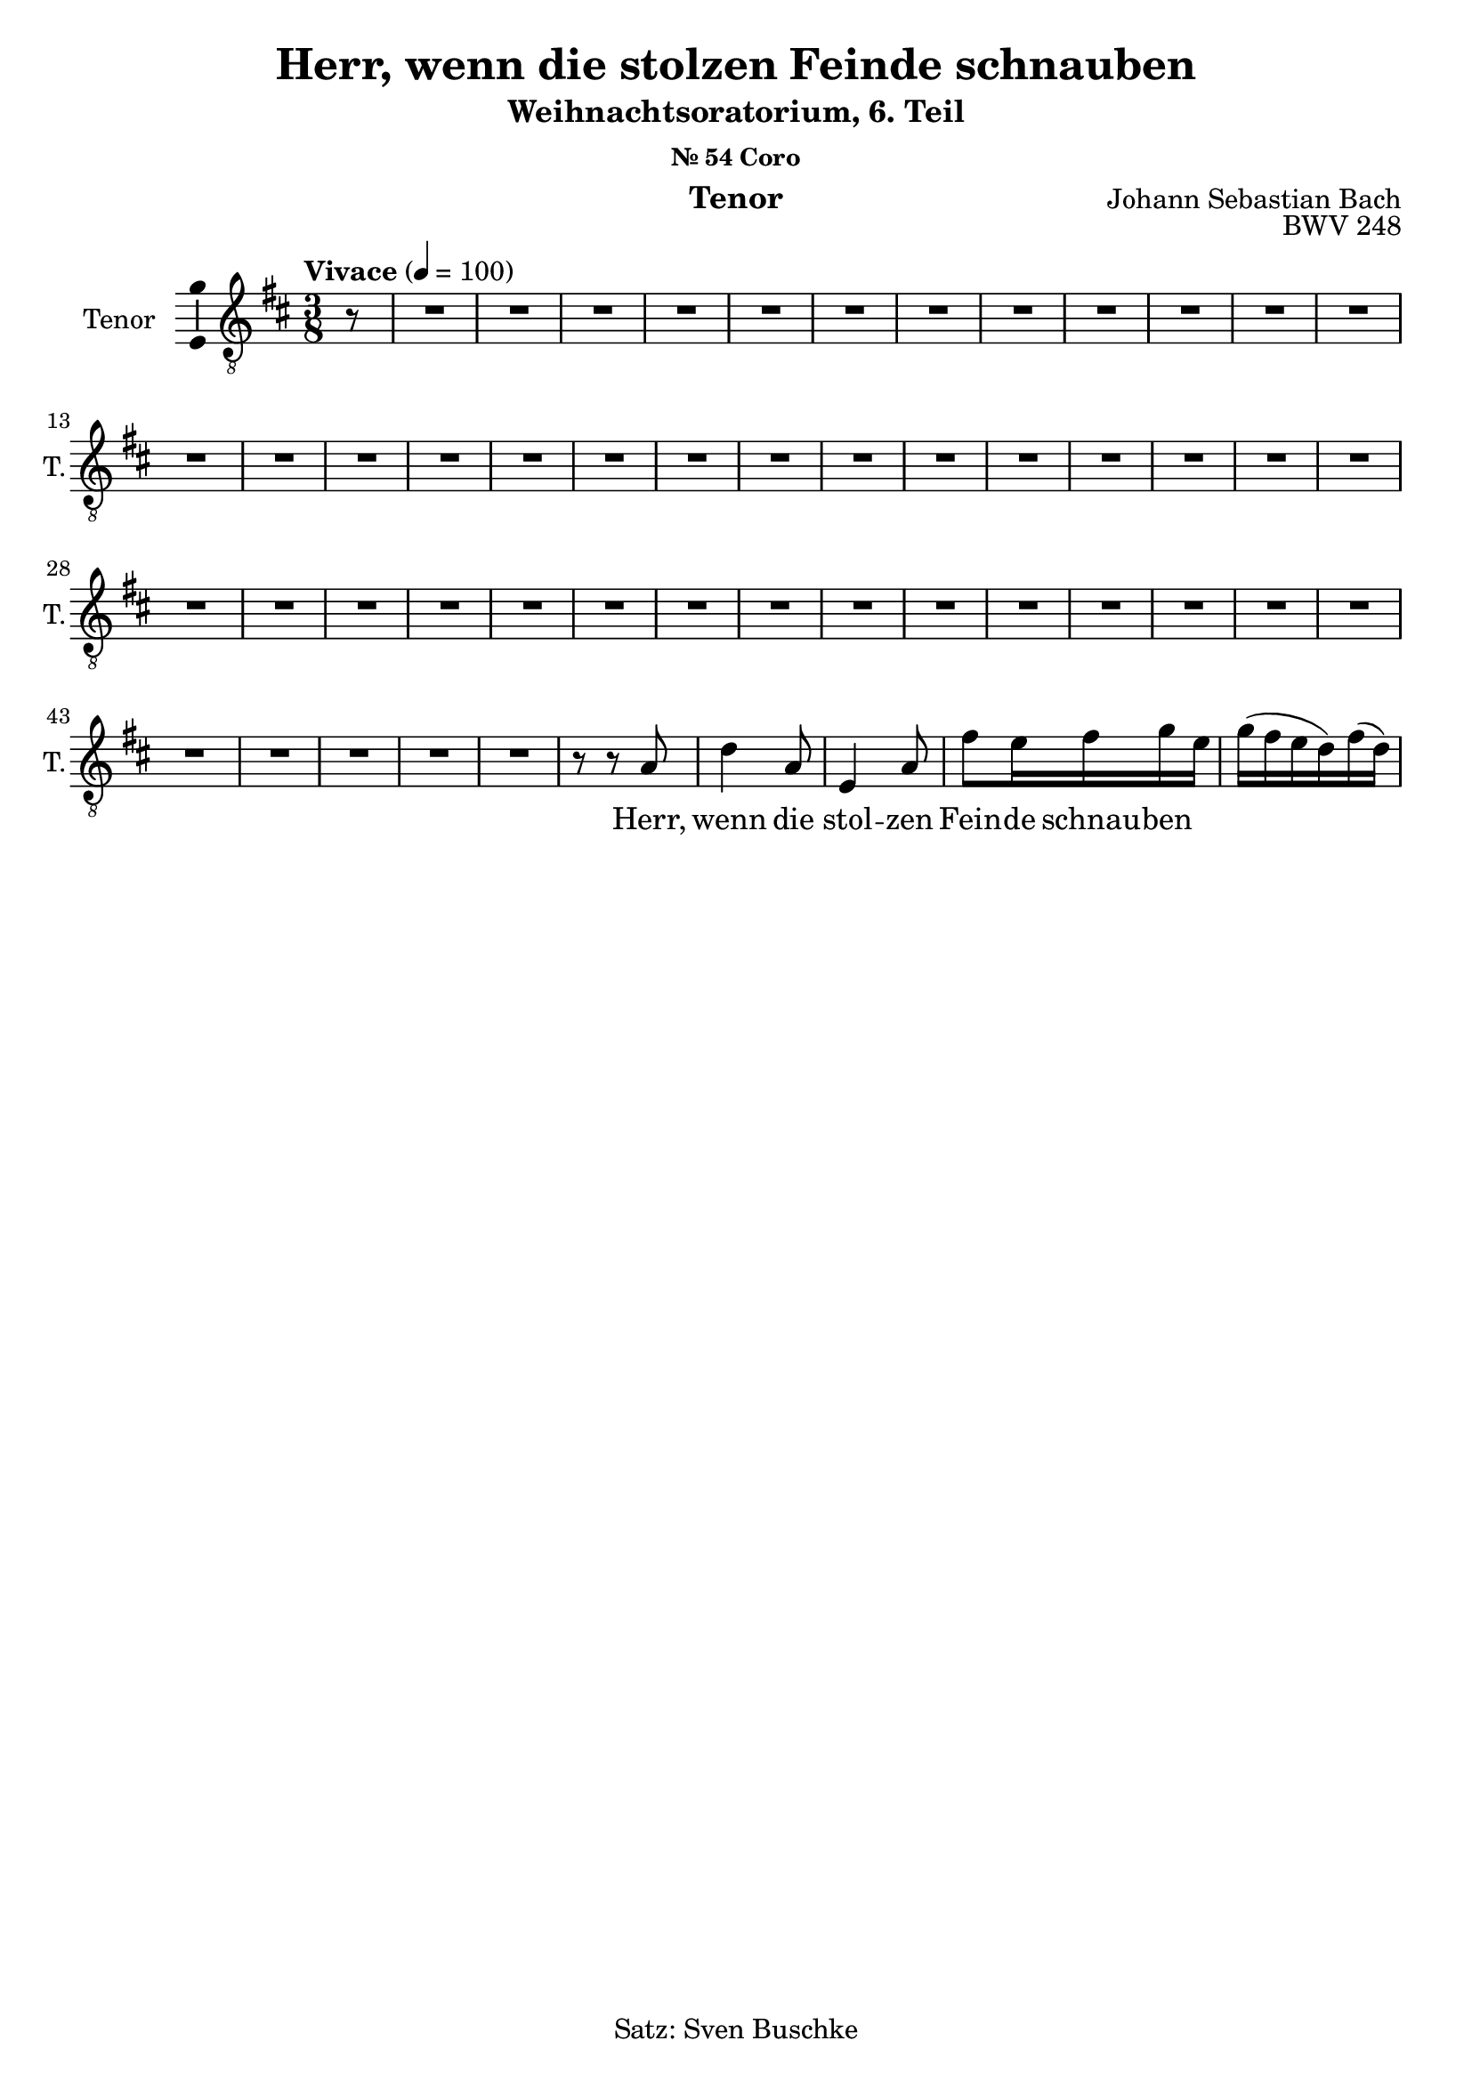 \version "2.24.3"
\language "english"

\header {
  dedication = ""
  title = "Herr, wenn die stolzen Feinde schnauben"
  subtitle = "Weihnachtsoratorium, 6. Teil"
  subsubtitle = "Nr. 54 Coro"
  instrument = "Tenor"
  composer = "Johann Sebastian Bach"
  arranger = ""
  poet = ""
  meter = ""
  piece = ""
  opus = "BWV 248"
  copyright = "Satz: Sven Buschke"
  tagline = ""
}

\paper {
  #(set-paper-size "a4")
}

global = {
  \key c \major
  \time 4/4
  \tempo "Andante" 4=100
}

globalE = {
  \key d \major
  \time 3/8
  \tempo "Vivace" 4=100 
}

scoreATenorVoice = \relative c' {
  \globalE
%  \compressEmptyBarRests
  \dynamicUp
  % Music follows here.
  \partial 8
  r8
  R4. * 47
  r8 r a d4 a8 e4 a8 fs' e16 fs g e g(fs e d) fs(d) 
}

scoreAVerse = \lyricmode {
  % Lyrics follow here.
  Herr, wenn die stol -- zen Fein -- de schnau -- ben
}

\bookpart {
  \score {
    \new Staff \with {
      instrumentName = "Tenor"
      shortInstrumentName = "T."
      midiInstrument = "choir aahs"
      \consists "Ambitus_engraver"
    } { \clef "treble_8" \scoreATenorVoice }
    \addlyrics { \scoreAVerse }
    \layout { }
    \midi { }
  }
}

globalFB = {
  \key g \major
  \time 4/4
  \tempo "Andante" 4=50
}

scoreBTenorVoice = \relative c' {
  \global
  \dynamicUp
  % Music follows here.
  \repeat volta 2 {
    \partial 4
    b4
    b e e8(d) d4 e8(c) a(d) d4\fermata e d g,8(a) b(c) d4 d(c8 b) b4
  }
  \partial 4
  d
  d d8(c) b(c) fs,(b) b(a) a(g) fs4\fermata
  fs g8(a) b(c) b(a) g4 g fs8 e fs4\fermata
  e8 fs g4. a8 b(c) d4~ d(c8 b) b4\fermata
  \bar "|."
}

scoreBVerse = \lyricmode {
  % Lyrics follow here.
  \repeat volta 2 { <<{Ich steh an dei -- ner Krip -- pen hier, o Je -- su -- lein, mein Le -- ben;}{\new Lyrics{ich kom -- me}}>> }
                       Nimm hin
}

\bookpart {
  \score {
    \new Staff \with {
      instrumentName = "Tenor"
      shortInstrumentName = "T."
      midiInstrument = "choir aahs"
      \consists "Ambitus_engraver"
    } { \clef "treble_8" \scoreBTenorVoice }
    \addlyrics { \scoreBVerse }
    \layout { }
    \midi { }
  }
}

globalFC = {
  \key d \major
  \time 4/4
}

scoreCTenorVoice = \relative c' {
  \globalFC
  \dynamicUp
  % Music follows here.
  \partial 4
  r4
  r1
  \repeat volta 2 { R1*10 
  r2 r4 a b8 cs d4 g, a b8(g e a) a4 r
  r1 r2 r4 fs' fs d8(fs) g(e) fs(cs) d4 r r2 r1
  }
  R1*2 r2 r4 e e d d e8 cs fs4.(b,) fs4 r r1 r4 d' d d b b8(as) as4 r r1 r
  r2 r4 e' e4. b8 a4. a8 a(b gs4) a r
  R1*4 r2 r4 d d8 cs16 b a4 a a a1 R1*9 r2 r4\fermata
  \bar "|."
}

scoreCVerse = \lyricmode {
  % Lyrics follow here.
  \repeat volta 2 { <<{Nun seid _ ihr wohl ge -- ro -- chen an eu -- rer Fein -- de Schar} \new Lyrics{denn Chris -- tus hat zer -- bro -- chen, was euch zu -- wi -- der war. }>> }
                    Tod, Teu -- fel, Sünd und Höl -- le sind ganz und gar ge -- schwächt;
                    bei Gott hat sei -- ne Stel -- le das mensch -- li -- che Ge -- schlecht.
}

\bookpart {
  \score {
    \new Staff \with {
      instrumentName = "Tenor"
      shortInstrumentName = "T."
      midiInstrument = "choir aahs"
      \consists "Ambitus_engraver"
    } { \clef "treble_8" \scoreCTenorVoice }
    \addlyrics { \scoreCVerse }
    \layout { }
    \midi { }
  }
}

scoreDTenorVoice = \relative c' {
  \global
  \dynamicUp
  % Music follows here.
  
}

scoreDVerse = \lyricmode {
  % Lyrics follow here.
  
}

\bookpart {
  \score {
    \new Staff \with {
      instrumentName = "Tenor"
      shortInstrumentName = "T."
      midiInstrument = "choir aahs"
      \consists "Ambitus_engraver"
    } { \clef "treble_8" \scoreDTenorVoice }
    \addlyrics { \scoreDVerse }
    \layout { }
    \midi { }
  }
}
